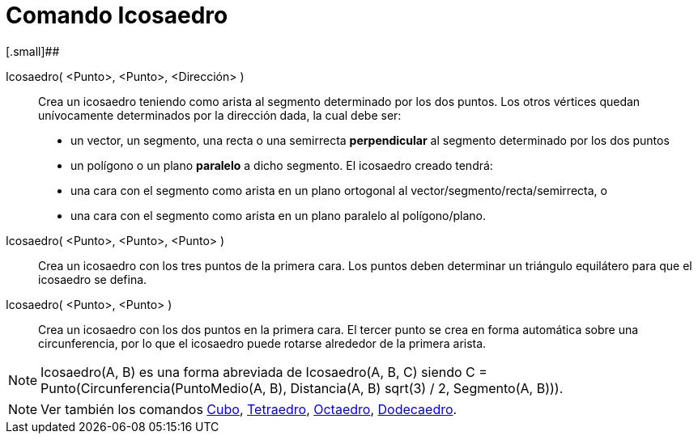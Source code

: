 = Comando Icosaedro
:page-en: commands/Icosahedron_Command
ifdef::env-github[:imagesdir: /es/modules/ROOT/assets/images]

[.small]##

Icosaedro( <Punto>, <Punto>, <Dirección> )::
  Crea un icosaedro teniendo como arista al segmento determinado por los dos puntos.
  Los otros vértices quedan unívocamente determinados por la dirección dada, la cual debe ser:
  * un vector, un segmento, una recta o una semirrecta *perpendicular* al segmento determinado por los dos puntos
  * un polígono o un plano *paralelo* a dicho segmento.
  El icosaedro creado tendrá:
  * una cara con el segmento como arista en un plano ortogonal al vector/segmento/recta/semirrecta, o
  * una cara con el segmento como arista en un plano paralelo al polígono/plano.

Icosaedro( <Punto>, <Punto>, <Punto> )::
  Crea un icosaedro con los tres puntos de la primera cara. Los puntos deben determinar un triángulo equilátero para que
  el icosaedro se defina.

Icosaedro( <Punto>, <Punto> )::
  Crea un icosaedro con los dos puntos en la primera cara. El tercer punto se crea en forma automática sobre una
  circunferencia, por lo que el icosaedro puede rotarse alrededor de la primera arista.

[NOTE]
====

Icosaedro(A, B) es una forma abreviada de Icosaedro(A, B, C) siendo C = Punto(Circunferencia(PuntoMedio(A, B),
Distancia(A, B) sqrt(3) / 2, Segmento(A, B))).

====

[NOTE]
====

Ver también los comandos xref:/commands/Cubo.adoc[Cubo], xref:/commands/Tetraedro.adoc[Tetraedro],
xref:/commands/Octaedro.adoc[Octaedro], xref:/commands/Dodecaedro.adoc[Dodecaedro].

====
